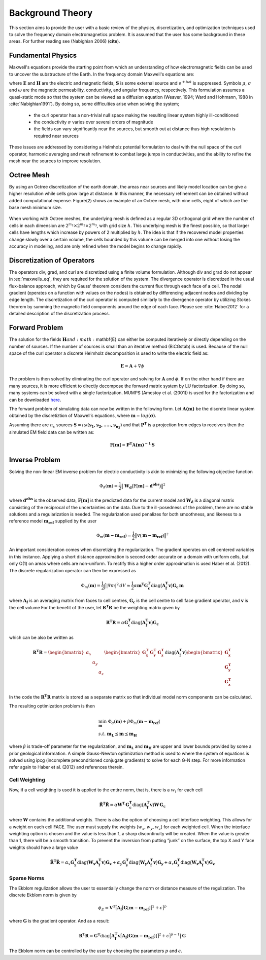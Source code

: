 .. _theory:

Background Theory
=================

This section aims to provide the user with a basic review of the physics, discretization, and optimization
techniques used to solve the frequency domain electromagnetics problem. It is assumed
that the user has some background in these areas. For further reading see (Nabighian 2006) (**cite**).

.. _theory_fundamentals:

Fundamental Physics
-------------------

Maxwell's equations provide the starting point from which an understanding of how electromagnetic
fields can be used to uncover the substructure of the Earth. In the frequency domain Maxwell's
equations are:

.. math::
    \begin{align}
        \nabla \times &\mathbf{E} + i\omega\mu \mathbf{H} = 0 \\
        \nabla \times &\mathbf{H} - \sigma \mathbf{E} = \mathbf{S} \\
        &\mathbf{\hat{n} \times H} = 0
    \end{align}
    :label: maxwells_eq

where :math:`\mathbf{E}` and :math:`\mathbf{H}` are the electric and magnetic fields, :math:`\mathbf{S}` is some external source and :math:`e^{+i\omega t}` is suppressed.
Symbols :math:`\mu`, :math:`\sigma` and :math:`\omega` are the magnetic permeability, conductivity, and angular frequency, respectively. This formulation assumes a quasi-static mode so that the system can be viewed as a diffusion equation (Weaver, 1994; Ward and Hohmann, 1988 in :cite:`Nabighian1991`). By doing so, some difficulties arise when
solving the system;

    - the curl operator has a non-trivial null space making the resulting linear system highly ill-conditioned
    - the conductivity :math:`\sigma` varies over several orders of magnitude
    - the fields can vary significantly near the sources, but smooth out at distance thus high resolution is required near sources

These issues are addressed by considering a Helmholz potential formulation to deal with the null
space of the curl operator, harmonic averaging and mesh refinement to combat large jumps in
conductivities, and the ability to refine the mesh near the sources to improve resolution.



Octree Mesh
-----------

By using an Octree discretization of the earth domain, the areas near sources and likely model
location can be give a higher resolution while cells grow large at distance. In this manner, the
necessary refinement can be obtained without added computational expense. Figure(2) shows an
example of an Octree mesh, with nine cells, eight of which are the base mesh minimum size.


.. figure:: images/OcTree.png
     :align: center
     :width: 700


When working with Octree meshes, the underlying mesh is defined as a regular 3D orthogonal grid where
the number of cells in each dimension are :math:`2^{m_1} \times 2^{m_2} \times 2^{m_3}`, with grid size :math:`h`. This underlying mesh
is the finest possible, so that larger cells have lengths which increase by powers of 2 multiplied by
:math:`h`. The idea is that if the recovered model properties change slowly over a certain volume, the cells
bounded by this volume can be merged into one without losing the accuracy in modeling, and are
only refined when the model begins to change rapidly.



Discretization of Operators
---------------------------

The operators div, grad, and curl are discretized using a finite volume formulation. Although div and grad do not appear in :eq:`maxwells_eq`, they are required for the solution of the system. The divergence operator is discretized in the usual flux-balance approach, which by Gauss' theorem considers the current flux through each face of a cell. The nodal gradient (operates on a function with values on the nodes) is obtained by differencing adjacent nodes and dividing by edge length. The discretization of the curl operator is computed similarly to the divergence operator by utilizing Stokes theorem by summing the magnetic field components around the edge of each face. Please
see :cite:`Haber2012` for a detailed description of the discretization process.


Forward Problem
---------------

The solution for the fields :math:`\mathbf{H} and :math:`\mathbf{E} can either be computed iteratively or directly depending on
the number of sources. If the number of sources is small than an iterative method (BiCGstab) is
used. Because of the null space of the curl operator a discrete Helmholz decomposition is used to
write the electric field as:

.. math::
    \mathbf{E} = \mathbf{A} + \nabla \phi


The problem is then solved by eliminating the curl operator and solving for :math:`\mathbf{A}` and :math:`\phi`.
If on the other hand if there are many sources, it is more efficient to directly decompose the
forward matrix system by LU factorization. By doing so, many systems can be solved with a single
factorization. MUMPS (Amestoy et al. (2001)) is used for the factorization and can be downloaded
`here <http://graal.ens-lyon.fr/MUMPS/>`__.

The forward problem of simulating data can now be written in the following form. Let :math:`\mathbf{A(m)}` be
the discrete linear system obtained by the discretiztion of Maxwell’s equations, where :math:`\mathbf{m} = log (\boldsymbol{\sigma})`.

Assuming there are :math:`n_s` sources :math:`\mathbf{S} = i\omega(\mathbf{s_1, s_2, ....., s_{n_2}})` and that :math:`\mathbf{P^T}` is a projection from edges to receivers then the simulated EM field data can be written as:

.. math::
    \mathbb{F}[\mathbf{m}] = \mathbf{P^T A(m)^{-1} \, S}



.. _theory_inv:

Inverse Problem
---------------

Solving the non-linear EM inverse problem for electric conductivity is akin to minimizing the
following objective function

.. math::
    \Phi_d (\mathbf{m}) = \frac{1}{2} \big \| \mathbf{W_d} \big ( \mathbb{F}[\mathbf{m}] - \mathbf{d^{obs}} \big ) \big \|^2

where :math:`\mathbf{d^{obs}}` is the observed data, :math:`\mathbb{F}[\mathbf{m}]` is the predicted data for the current model and :math:`\mathbf{W_d}` is a diagonal matrix consisting of the reciprocal of the uncertainties on the data. Due to the ill-posedness of the problem, there are no stable solutions and a regularization is needed. The
regularization used penalizes for both smoothness, and likeness to a reference model :math:`\mathbf{m_{ref}}` supplied by the user

.. math::
    \Phi_m (\mathbf{m - m_{ref}}) = \frac{1}{2} \big \| \nabla (\mathbf{m - m_{ref}}) \big \|^2


An important consideration comes when discretizing the regularization. The gradient operates on
cell centered variables in this instance. Applying a short distance approximation is second order
accurate on a domain with uniform cells, but only O(1) on areas where cells are non-uniform. To
rectify this a higher order approximation is used Haber et al. (2012). The discrete regularization
operator can then be expressed as

.. math::
    \Phi_m (\mathbf{m}) = \frac{1}{2} \int | \nabla m |^2 \, dV \approx \frac{1}{2}\alpha \mathbf{m^T G_c^T} \textrm{diag} \big ( \mathbf{A_f^T v} \big ) \mathbf{G_c \, m}


where :math:`\mathbf{A_f}` is an averaging matrix from faces to cell centres, :math:`\mathbf{G_c}` is the cell centre to cell face gradient
operator, and :math:`\mathbf{v}` is the cell volume For the benefit of the user, let :math:`\mathbf{R^T R}` be the weighting matrix given by

.. math::
    \mathbf{R^T R} = \alpha \mathbf{G_c^T} \textrm{diag} \big ( \mathbf{A_f^T v} \big ) \mathbf{G_c}

which can be also be written as

.. math::
    \mathbf{R^T R} = \begin{bmatrix} \alpha_x & & \\ & \alpha_y & \\ & & \alpha_z \end{bmatrix}
    \begin{bmatrix} \mathbf{G_x^T} & \mathbf{G_y^T} & \mathbf{G_z^T} \end{bmatrix} \textrm{diag} \big ( \mathbf{A_f^T v} \big )
    \begin{bmatrix} \mathbf{G_x^T} \\ \mathbf{G_y^T} \\ \mathbf{G_z^T} \end{bmatrix}



In the code the :math:`\mathbf{R^T R}` matrix is stored as a separate matrix so that individual model norm components
can be calculated.

The resulting optimization problem is then

.. math::
    \begin{align}
    &\min_{\mathbf{m}} \;\; \Phi_d (\mathbf{m}) + \beta \Phi_m ( \mathbf{m - m_{ref}}) \\ 
    &s.t. \;\; \mathbf{m_L} \preceq \mathbf{m} \preceq \mathbf{m_H}
    \end{align}

where :math:`\beta` is trade-off parameter for the regularization, and :math:`\mathbf{m_L}` and :math:`\mathbf{m_H}` are upper and lower bounds provided by
some a prior geological information.
A simple Gauss-Newton optimization method is used to where the system of equations is solved
using ipcg (incomplete preconditioned conjugate gradients) to solve for each G-N step. For more
information refer again to Haber et al. (2012) and references therein.



Cell Weighting
^^^^^^^^^^^^^^

Now, if a cell weighting is used it is applied to the entire norm, that
is, there is a :math:`w_i` for each cell

.. math:: 
    \mathbf{\tilde{R}^T \tilde{R}} = \alpha \mathbf{W^T \, G_c^T} \textrm{diag} \big ( \mathbf{A_f^T v} \big ) \mathbf{W \, G_c}


where :math:`\mathbf{W}` contains the additional weights. 
There is also the option of choosing a cell interface weighting. This allows for a weight on each cell
FACE. The user must supply the weights (:math:`w_x, w_y, w_z`) for each weighted cell.
When the interface weighting option is chosen and the value is less than 1, a sharp discontinuity will be created.
When the value is greater than 1, there will be a smooth transition. To prevent the inversion from putting
”junk” on the surface, the top X and Y face weights should have a large value

.. math::
    \mathbf{\tilde{R}^T \tilde{R}} = \alpha_x \mathbf{G_x^T} \textrm{diag} \big ( \mathbf{W_x A_f^T v} \big ) \mathbf{G_x}
    + \alpha_y \mathbf{G_y^T} \textrm{diag} \big ( \mathbf{W_y A_f^T v} \big ) \mathbf{G_y}
    + \alpha_z \mathbf{G_z^T} \textrm{diag} \big ( \mathbf{W_z A_f^T v} \big ) \mathbf{G_z}


Sparse Norms
^^^^^^^^^^^^

The Ekblom regulization allows the user to essentially change the norm or distance measure of the regulization. The discrete Ekblom norm is given by

.. math::
    \phi_E = \mathbf{V^T} \big [ \mathbf{A_f} \big [ \mathbf{G} [\mathbf{m - m_{ref}} ] \big ]^2 + \epsilon \big ]^p


where :math:`\mathbf{G}` is the gradient operator. And as a result:

.. math::
    \mathbf{R^T R} = \mathbf{G^T} \textrm{diag} \Big ( \mathbf{A_f^T v} \big [ \mathbf{A_f} [\mathbf{G} (\mathbf{m - m_{ref}}) ] \big ]^2 + \epsilon \big ]^{p-1} \Big ) \mathbf{G}


The Ekblom norm can be controlled by the user by choosing the parameters :math:`p` and :math:`\epsilon`.





